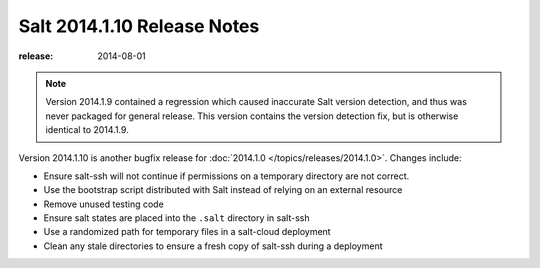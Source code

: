 ============================
Salt 2014.1.10 Release Notes
============================

:release: 2014-08-01

.. note::

    Version 2014.1.9 contained a regression which caused inaccurate Salt version
    detection, and thus was never packaged for general release.  This version
    contains the version detection fix, but is otherwise identical to 2014.1.9.

Version 2014.1.10 is another bugfix release for :doc:`2014.1.0
</topics/releases/2014.1.0>`.  Changes include:

- Ensure salt-ssh will not continue if permissions on a temporary directory are
  not correct.
- Use the bootstrap script distributed with Salt instead of relying on an
  external resource
- Remove unused testing code
- Ensure salt states are placed into the ``.salt`` directory in salt-ssh
- Use a randomized path for temporary files in a salt-cloud deployment
- Clean any stale directories to ensure a fresh copy of salt-ssh during a
  deployment
